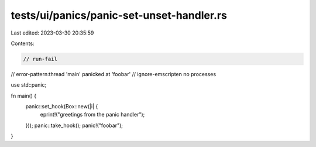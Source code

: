 tests/ui/panics/panic-set-unset-handler.rs
==========================================

Last edited: 2023-03-30 20:35:59

Contents:

.. code-block:: rs

    // run-fail
// error-pattern:thread 'main' panicked at 'foobar'
// ignore-emscripten no processes

use std::panic;

fn main() {
    panic::set_hook(Box::new(|i| {
        eprint!("greetings from the panic handler");
    }));
    panic::take_hook();
    panic!("foobar");
}


